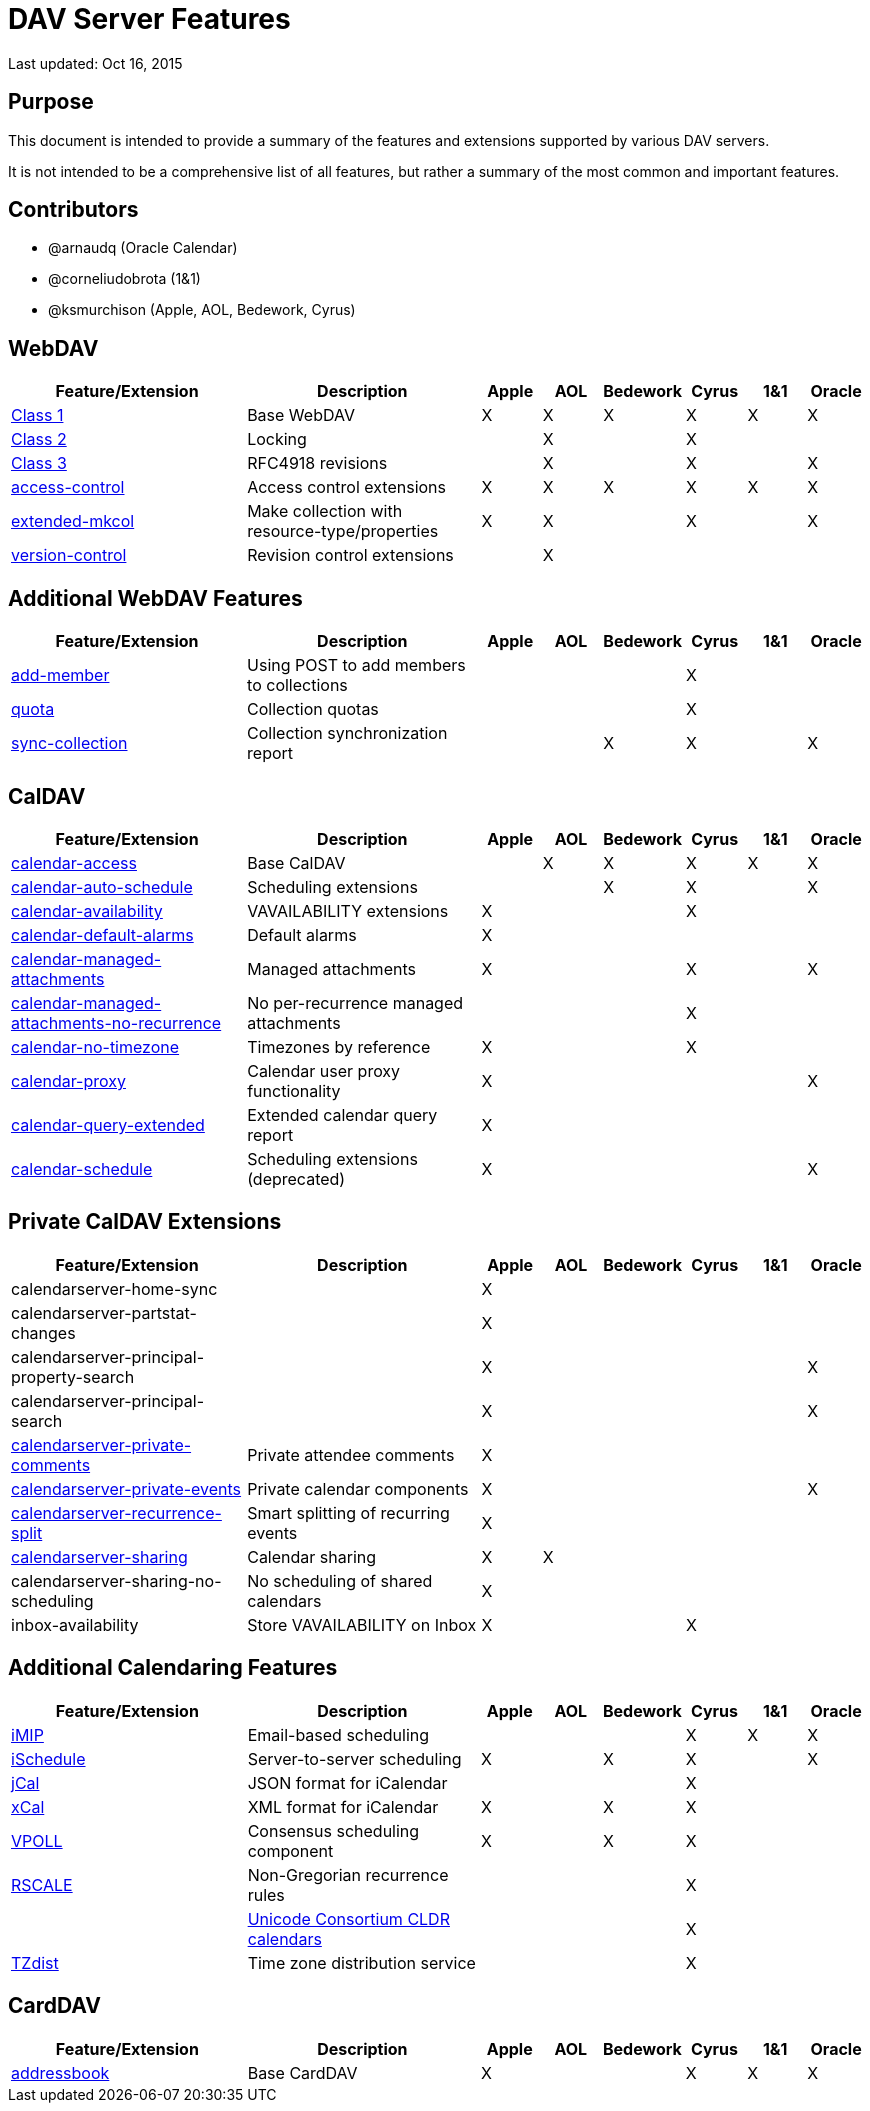 = DAV Server Features

Last updated: Oct 16, 2015

== Purpose

This document is intended to provide a summary of the features and extensions
supported by various DAV servers.

It is not intended to be a comprehensive list of all features, but rather a
summary of the most common and important features.

== Contributors

* @arnaudq (Oracle Calendar)
* @corneliudobrota (1&1)
* @ksmurchison (Apple, AOL, Bedework, Cyrus)

== WebDAV

[cols="4,4,1,1,1,1,1,1"]
|===
|Feature/Extension |Description |Apple |AOL |Bedework |Cyrus |1&1 |Oracle

|link:http://tools.ietf.org/html/rfc4918[Class 1]
|Base WebDAV
|X
|X
|X
|X
|X
|X

|link:http://tools.ietf.org/html/rfc4918[Class 2]
|Locking
|
|X
|
|X
|
|

|link:http://tools.ietf.org/html/rfc4918[Class 3]
|RFC4918 revisions
|
|X
|
|X
|
|X

|link:http://tools.ietf.org/html/rfc3744[access-control]
|Access control extensions
|X
|X
|X
|X
|X
|X

|link:http://tools.ietf.org/html/rfc5689[extended-mkcol]
|Make collection with resource-type/properties
|X
|X
|
|X
|
|X

|link:http://tools.ietf.org/html/rfc3253[version-control]
|Revision control extensions
|
|X
|
|
|
|
|===

== Additional WebDAV Features

[cols="4,4,1,1,1,1,1,1"]
|===
|Feature/Extension |Description |Apple |AOL |Bedework |Cyrus |1&1 |Oracle

|link:http://tools.ietf.org/html/rfc5995[add-member]
|Using POST to add members to collections
|
|
|
|X
|
|

|link:http://tools.ietf.org/html/rfc4331[quota]
|Collection quotas
|
|
|
|X
|
|

|link:http://tools.ietf.org/html/rfc6578[sync-collection]
|Collection synchronization report
|
|
|X
|X
|
|X
|===

== CalDAV

[cols="4,4,1,1,1,1,1,1"]
|===
|Feature/Extension |Description |Apple |AOL |Bedework |Cyrus |1&1 |Oracle

|link:http://tools.ietf.org/html/rfc4791[calendar-access]
|Base CalDAV
|
|X
|X
|X
|X
|X

|link:http://tools.ietf.org/html/rfc6638[calendar-auto-schedule]
|Scheduling extensions
|
|
|X
|X
|
|X

|link:https://tools.ietf.org/html/draft-daboo-calendar-availability[calendar-availability]
|VAVAILABILITY extensions
|X
|
|
|X
|
|

|link:https://tools.ietf.org/html/draft-daboo-valarm-extensions[calendar-default-alarms]
|Default alarms
|X
|
|
|
|
|

|link:https://tools.ietf.org/html/draft-daboo-caldav-attachments[calendar-managed-attachments]
|Managed attachments
|X
|
|
|X
|
|X

|link:https://tools.ietf.org/html/draft-daboo-caldav-attachments[calendar-managed-attachments-no-recurrence]
|No per-recurrence managed attachments
|
|
|
|X
|
|

|link:http://tools.ietf.org/html/draft-ietf-tzdist-caldav-timezone-ref[calendar-no-timezone]
|Timezones by reference
|X
|
|
|X
|
|

|link:http://svn.calendarserver.org/repository/calendarserver/CalendarServer/trunk/doc/Extensions/caldav-proxy.txt[calendar-proxy]
|Calendar user proxy functionality
|X
|
|
|
|
|X

|link:https://tools.ietf.org/html/draft-daboo-caldav-extensions[calendar-query-extended]
|Extended calendar query report
|X
|
|
|
|
|

|link:https://tools.ietf.org/html/draft-desruisseaux-caldav-sched-04[calendar-schedule]
|Scheduling extensions (deprecated)
|X
|
|
|
|
|X
|===

== Private CalDAV Extensions

[cols="4,4,1,1,1,1,1,1"]
|===
|Feature/Extension |Description |Apple |AOL |Bedework |Cyrus |1&1 |Oracle

|calendarserver-home-sync
|
|X
|
|
|
|
|

|calendarserver-partstat-changes
|
|X
|
|
|
|
|

|calendarserver-principal-property-search
|
|X
|
|
|
|
|X

|calendarserver-principal-search
|
|X
|
|
|
|
|X

|link:http://svn.calendarserver.org/repository/calendarserver/CalendarServer/trunk/doc/Extensions/caldav-privatecomments.txt[calendarserver-private-comments]
|Private attendee comments
|X
|
|
|
|
|

|link:http://svn.calendarserver.org/repository/calendarserver/CalendarServer/trunk/doc/Extensions/caldav-privateevents.txt[calendarserver-private-events]
|Private calendar components
|X
|
|
|
|
|X

|link:http://svn.calendarserver.org/repository/calendarserver/CalendarServer/trunk/doc/Extensions/caldav-recursplit.txt[calendarserver-recurrence-split]
|Smart splitting of recurring events
|X
|
|
|
|
|

|link:http://svn.calendarserver.org/repository/calendarserver/CalendarServer/trunk/doc/Extensions/caldav-sharing.txt[calendarserver-sharing]
|Calendar sharing
|X
|X
|
|
|
|

|calendarserver-sharing-no-scheduling
|No scheduling of shared calendars
|X
|
|
|
|
|

|inbox-availability
|Store VAVAILABILITY on Inbox
|X
|
|
|X
|
|
|===

== Additional Calendaring Features

[cols="4,4,1,1,1,1,1,1"]
|===
|Feature/Extension |Description |Apple |AOL |Bedework |Cyrus |1&1 |Oracle

|link:http://tools.ietf.org/html/rfc6047[iMIP]
|Email-based scheduling
|
|
|
|X
|X
|X

|link:https://tools.ietf.org/html/draft-desruisseaux-ischedule[iSchedule]
|Server-to-server scheduling
|X
|
|X
|X
|
|X

|link:http://tools.ietf.org/html/rfc7265[jCal]
|JSON format for iCalendar
|
|
|
|X
|
|

|link:http://tools.ietf.org/html/rfc6231[xCal]
|XML format for iCalendar
|X
|
|X
|X
|
|

|link:https://tools.ietf.org/html/draft-york-vpoll[VPOLL]
|Consensus scheduling component
|X
|
|X
|X
|
|

|link:https://tools.ietf.org/html/draft-ietf-calext-rscale[RSCALE]
|Non-Gregorian recurrence rules
|
|
|
|X
|
|

|
|link:http://www.unicode.org/repos/cldr/tags/latest/common/bcp47/calendar.xml[Unicode Consortium CLDR calendars]
|
|
|
|X
|
|

|link:http://tools.ietf.org/html/draft-ietf-tzdist-service[TZdist]
|Time zone distribution service
|
|
|
|X
|
|
|===

== CardDAV

[cols="4,4,1,1,1,1,1,1"]
|===
|Feature/Extension |Description |Apple |AOL |Bedework |Cyrus |1&1 |Oracle

|link:http://tools.ietf.org/html/rfc6253[addressbook]
|Base CardDAV
|X
|
|
|X
|X
|X
|===
